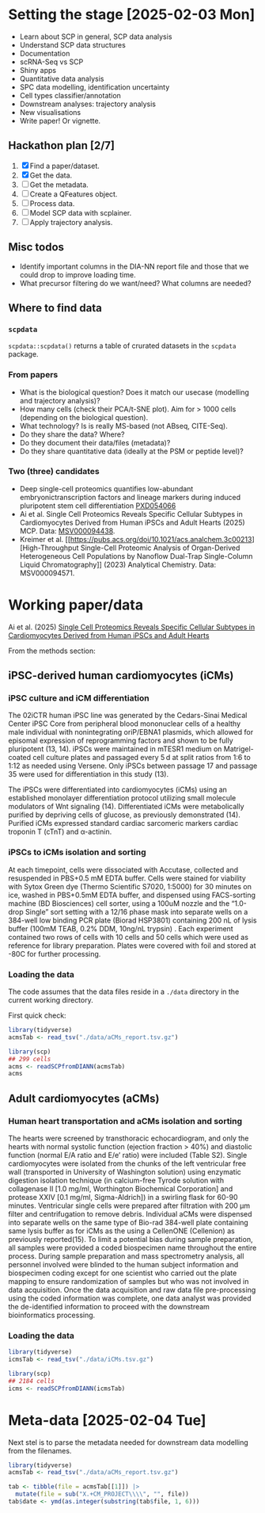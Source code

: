* Setting the stage [2025-02-03 Mon]

- Learn about SCP in general, SCP data analysis
- Understand SCP data structures
- Documentation
- scRNA-Seq vs SCP
- Shiny apps
- Quantitative data analysis
- SPC data modelling, identification uncertainty
- Cell types classifier/annotation
- Downstream analyses: trajectory analysis
- New visualisations
- Write paper! Or vignette.

** Hackathon plan  [2/7]

1. [X] Find a paper/dataset.
2. [X] Get the data.
3. [ ] Get the metadata.
4. [ ] Create a QFeatures object.
5. [ ] Process data.
6. [ ] Model SCP data with scplainer.
7. [ ] Apply trajectory analysis.

** Misc todos

- Identify important columns in the DIA-NN report file and those that
  we could drop to improve loading time.
- What precursor filtering do we want/need? What columns are needed?

** Where to find data

*** =scpdata=
=scpdata::scpdata()= returns a table of crurated datasets in the
=scpdata= package.

*** From papers
- What is the biological question? Does it match our usecase
  (modelling and trajectory analysis)?
- How many cells (check their PCA/t-SNE plot). Aim for > 1000 cells
  (depending on the biological question).
- What technology? Is is really MS-based (not ABseq, CITE-Seq).
- Do they share the data? Where?
- Do they document their data/files (metadata)?
- Do they share quantitative data (ideally at the PSM or peptide
  level)?

*** Two (three) candidates

- Deep single-cell proteomics quantifies low-abundant
  embryonictranscription factors and lineage markers during induced
  pluripotent stem cell differentiation [[https://www.ebi.ac.uk/pride/archive/projects/PXD054066][PXD054066]]
- Ai et al. Single Cell Proteomics Reveals Specific Cellular Subtypes
  in Cardiomyocytes Derived from Human iPSCs and Adult Hearts (2025)
  MCP. Data: [[https://massive.ucsd.edu/ProteoSAFe/dataset.jsp?task=e576331ad1904dbbbcc7fe8456904854][MSV000094438]].
- Kreimer et al. [[https://pubs.acs.org/doi/10.1021/acs.analchem.3c00213][High-Throughput Single-Cell Proteomic Analysis of Organ-Derived
  Heterogeneous Cell Populations by Nanoflow Dual-Trap Single-Column
  Liquid Chromatography]] (2023) Analytical Chemistry. Data: MSV000094571.

* Working paper/data

Ai et al. (2025) [[https://www.sciencedirect.com/science/article/pii/S1535947625000088#sec6][Single Cell Proteomics Reveals Specific Cellular
Subtypes in Cardiomyocytes Derived from Human iPSCs and Adult Hearts]]

From the methods section:

** iPSC-derived human cardiomyocytes (iCMs)

*** iPSC culture and iCM differentiation

The 02iCTR human iPSC line was generated by the Cedars-Sinai Medical
Center iPSC Core from peripheral blood mononuclear cells of a healthy
male individual with nonintegrating oriP/EBNA1 plasmids, which allowed
for episomal expression of reprogramming factors and shown to be fully
pluripotent (13, 14). iPSCs were maintained in mTESR1 medium on
Matrigel-coated cell culture plates and passaged every 5 d at split
ratios from 1:6 to 1:12 as needed using Versene. Only iPSCs between
passage 17 and passage 35 were used for differentiation in this study
(13).

The iPSCs were differentiated into cardiomyocytes (iCMs) using an
established monolayer differentiation protocol utilizing small
molecule modulators of Wnt signaling (14). Differentiated iCMs were
metabolically purified by depriving cells of glucose, as previously
demonstrated (14). Purified iCMs expressed standard cardiac sarcomeric
markers cardiac troponin T (cTnT) and α-actinin.

*** iPSCs to iCMs isolation and sorting

At each timepoint, cells were dissociated with Accutase, collected and
resuspended in PBS+0.5 mM EDTA buffer. Cells were stained for
viability with Sytox Green dye (Thermo Scientific S7020, 1:5000) for
30 minutes on ice, washed in PBS+0.5mM EDTA buffer, and dispensed
using FACS-sorting machine (BD Biosciences) cell sorter, using a 100uM
nozzle and the “1.0-drop Single” sort setting with a 12/16 phase mask
into separate wells on a 384-well low binding PCR plate (Biorad
HSP3801) containing 200 nL of lysis buffer (100mM TEAB, 0.2% DDM,
10ng/nL trypsin) . Each experiment contained two rows of cells with 10
cells and 50 cells which were used as reference for library
preparation. Plates were covered with foil and stored at -80C for
further processing.

*** Loading the data

The code assumes that the data files reside in a =./data= directory in
the current working directory.

First quick check:

#+begin_src R
  library(tidyverse)
  acmsTab <- read_tsv("./data/aCMs_report.tsv.gz")

  library(scp)
  ## 299 cells
  acms <- readSCPfromDIANN(acmsTab)
  acms
#+end_src

** Adult cardiomyocytes (aCMs)

*** Human heart transportation and aCMs isolation and sorting

The hearts were screened by transthoracic echocardiogram, and only the
hearts with normal systolic function (ejection fraction > 40%) and
diastolic function (normal E/A ratio and E/e’ ratio) were included
(Table S2). Single cardiomyocytes were isolated from the chunks of the
left ventricular free wall (transported in University of Washington
solution) using enzymatic digestion isolation technique (in
calcium-free Tyrode solution with collagenase II [1.0 mg/ml,
Worthington Biochemical Corporation] and protease XXIV [0.1 mg/ml,
Sigma-Aldrich]) in a swirling flask for 60-90 minutes. Ventricular
single cells were prepared after filtration with 200 μm filter and
centrifugation to remove debris. Individual aCMs were dispensed into
separate wells on the same type of Bio-rad 384-well plate containing
same lysis buffer as for iCMs as the using a CellenONE (Cellenion) as
previously reported(15). To limit a potential bias during sample
preparation, all samples were provided a coded biospecimen name
throughout the entire process. During sample preparation and mass
spectrometry analysis, all personnel involved were blinded to the
human subject information and biospecimen coding except for one
scientist who carried out the plate mapping to ensure randomization of
samples but who was not involved in data acquisition. Once the data
acquisition and raw data file pre-processing using the coded
information was complete, one data analyst was provided the
de-identified information to proceed with the downstream
bioinformatics processing.

*** Loading the data

#+begin_src R
  library(tidyverse)
  icmsTab <- read_tsv("./data/iCMs.tsv.gz")

  library(scp)
  ## 2184 cells
  icms <- readSCPfromDIANN(icmsTab)
#+end_src

* Meta-data [2025-02-04 Tue]

Next stel is to parse the metadata needed for downstream data
modelling from the filenames.

#+begin_src R
  library(tidyverse)
  acmsTab <- read_tsv("./data/aCMs_report.tsv.gz")

  tab <- tibble(file = acmsTab[[1]]) |>
    mutate(file = sub("X.+CM_PROJECT\\\\", "", file))
  tab$date <- ymd(as.integer(substring(tab$file, 1, 6)))
#+end_src
